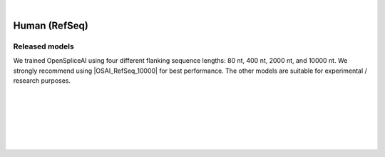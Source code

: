 .. raw:: html

    <script type="text/javascript">
        let mutation_lvl_1_fuc = function(mutations) {
            var dark = document.body.dataset.theme == 'dark';

            if (document.body.dataset.theme == 'auto') {
                dark = window.matchMedia && window.matchMedia('(prefers-color-scheme: dark)').matches;
            }
            
            document.getElementsByClassName('sidebar_ccb')[0].src = dark ? '../../_static/JHU_ccb-white.png' : "../../_static/JHU_ccb-dark.png";
            document.getElementsByClassName('sidebar_wse')[0].src = dark ? '../../_static/JHU_wse-white.png' : "../../_static/JHU_wse-dark.png";



            for (let i=0; i < document.getElementsByClassName('summary-title').length; i++) {
                console.log(">> document.getElementsByClassName('summary-title')[i]: ", document.getElementsByClassName('summary-title')[i]);

                if (dark) {
                    document.getElementsByClassName('summary-title')[i].classList = "summary-title card-header bg-dark font-weight-bolder";
                    document.getElementsByClassName('summary-content')[i].classList = "summary-content card-body bg-dark text-left docutils";
                } else {
                    document.getElementsByClassName('summary-title')[i].classList = "summary-title card-header bg-light font-weight-bolder";
                    document.getElementsByClassName('summary-content')[i].classList = "summary-content card-body bg-light text-left docutils";
                }
            }

        }
        document.addEventListener("DOMContentLoaded", mutation_lvl_1_fuc);
        var observer = new MutationObserver(mutation_lvl_1_fuc)
        observer.observe(document.body, {attributes: true, attributeFilter: ['data-theme']});
        console.log(document.body);
    </script>


|


.. |OSAI_RefSeq_10000| raw:: html

   <b>OSAI<sub>RefSeq</sub>-10000nt</b>


.. _human_refseq_spliceai:

Human (RefSeq)
===================================================================


Released models
+++++++++++++++++++++++++++++++++++

We trained OpenSpliceAI using four different flanking sequence lengths: 80 nt, 400 nt, 2000 nt, and 10000 nt. We strongly recommend using |OSAI_RefSeq_10000| for best performance. The other models are suitable for experimental / research purposes.

.. raw:: html

    <ul>
    <li><b>OSAI<sub>RefSeq</sub>-10000nt</b>
        <ul>
        <li>
            <a href="ftp://ftp.ccb.jhu.edu/pub/data/OpenSpliceAI/spliceai-RefSeq/SpliceAI-RefSeq-10000nt.pt" target="_blank">
            <svg xmlns="http://www.w3.org/2000/svg" aria-hidden="true" x="0px" y="0px"
                viewBox="0 0 100 100" width="15" height="15" class="icon outbound">
                <path fill="currentColor" d="M18.8,85.1h56l0,0c2.2,0,4-1.8,4-4v-32h-8v28h-48v-48h28v-8h-32l0,0
                c-2.2,0-4,1.8-4,4v56C14.8,83.3,16.6,85.1,18.8,85.1z"></path>
                <polygon fill="currentColor" points="45.7,48.7 51.3,54.3 77.2,28.5 77.2,37.2 85.2,37.2 85.2,14.9 62.8,14.9 62.8,22.9 71.5,22.9"></polygon>
            </svg>
            Model 1
            </a>
        </li>
        </ul>
    </li>
    <li><b>OSAI<sub>RefSeq</sub>-2000nt</b>
        <ul>
        <li>
            <a href="ftp://ftp.ccb.jhu.edu/pub/data/OpenSpliceAI/spliceai-RefSeq/SpliceAI-RefSeq-2000nt.pt" target="_blank">
            <svg xmlns="http://www.w3.org/2000/svg" aria-hidden="true" x="0px" y="0px"
                viewBox="0 0 100 100" width="15" height="15" class="icon outbound">
                <path fill="currentColor" d="M18.8,85.1h56l0,0c2.2,0,4-1.8,4-4v-32h-8v28h-48v-48h28v-8h-32l0,0
                c-2.2,0-4,1.8-4,4v56C14.8,83.3,16.6,85.1,18.8,85.1z"></path>
                <polygon fill="currentColor" points="45.7,48.7 51.3,54.3 77.2,28.5 77.2,37.2 85.2,37.2 85.2,14.9 62.8,14.9 62.8,22.9 71.5,22.9"></polygon>
            </svg>
            Model 1
            </a>
        </li>
        </ul>
    </li>
    <li><b>OSAI<sub>RefSeq</sub>-400nt</b>
        <ul>
        <li>
            <a href="ftp://ftp.ccb.jhu.edu/pub/data/OpenSpliceAI/spliceai-RefSeq/SpliceAI-RefSeq-400nt.pt" target="_blank">
            <svg xmlns="http://www.w3.org/2000/svg" aria-hidden="true" x="0px" y="0px"
                viewBox="0 0 100 100" width="15" height="15" class="icon outbound">
                <path fill="currentColor" d="M18.8,85.1h56l0,0c2.2,0,4-1.8,4-4v-32h-8v28h-48v-48h28v-8h-32l0,0
                c-2.2,0-4,1.8-4,4v56C14.8,83.3,16.6,85.1,18.8,85.1z"></path>
                <polygon fill="currentColor" points="45.7,48.7 51.3,54.3 77.2,28.5 77.2,37.2 85.2,37.2 85.2,14.9 62.8,14.9 62.8,22.9 71.5,22.9"></polygon>
            </svg>
            Model 1
            </a>
        </li>
        </ul>
    </li>
    <li><b>OSAI<sub>RefSeq</sub>-80nt</b>
        <ul>
        <li>
            <a href="ftp://ftp.ccb.jhu.edu/pub/data/OpenSpliceAI/spliceai-RefSeq/SpliceAI-RefSeq-80nt.pt" target="_blank">
            <svg xmlns="http://www.w3.org/2000/svg" aria-hidden="true" x="0px" y="0px"
                viewBox="0 0 100 100" width="15" height="15" class="icon outbound">
                <path fill="currentColor" d="M18.8,85.1h56l0,0c2.2,0,4-1.8,4-4v-32h-8v28h-48v-48h28v-8h-32l0,0
                c-2.2,0-4,1.8-4,4v56C14.8,83.3,16.6,85.1,18.8,85.1z"></path>
                <polygon fill="currentColor" points="45.7,48.7 51.3,54.3 77.2,28.5 77.2,37.2 85.2,37.2 85.2,14.9 62.8,14.9 62.8,22.9 71.5,22.9"></polygon>
            </svg>
            Model 1
            </a>
        </li>
        </ul>
    </li>
    </ul>



|
|

.. _alignment-whats-next:

.. What's next?
.. +++++++++++++++++++++++++++++++++++++++++++++++++++++++

.. Congratulations! You have finished this tutorial.

.. seealso::
    
    * :ref:`behind-the-scenes-splam` to understand how LiftOn is designed
    * :ref:`Q&A` to check out some common questions


|
|
|
|

.. image:: ../../_images/jhu-logo-dark.png
   :alt: My Logo
   :class: logo, header-image only-light
   :align: center

.. image:: ../../_images/jhu-logo-white.png
   :alt: My Logo
   :class: logo, header-image only-dark
   :align: center
